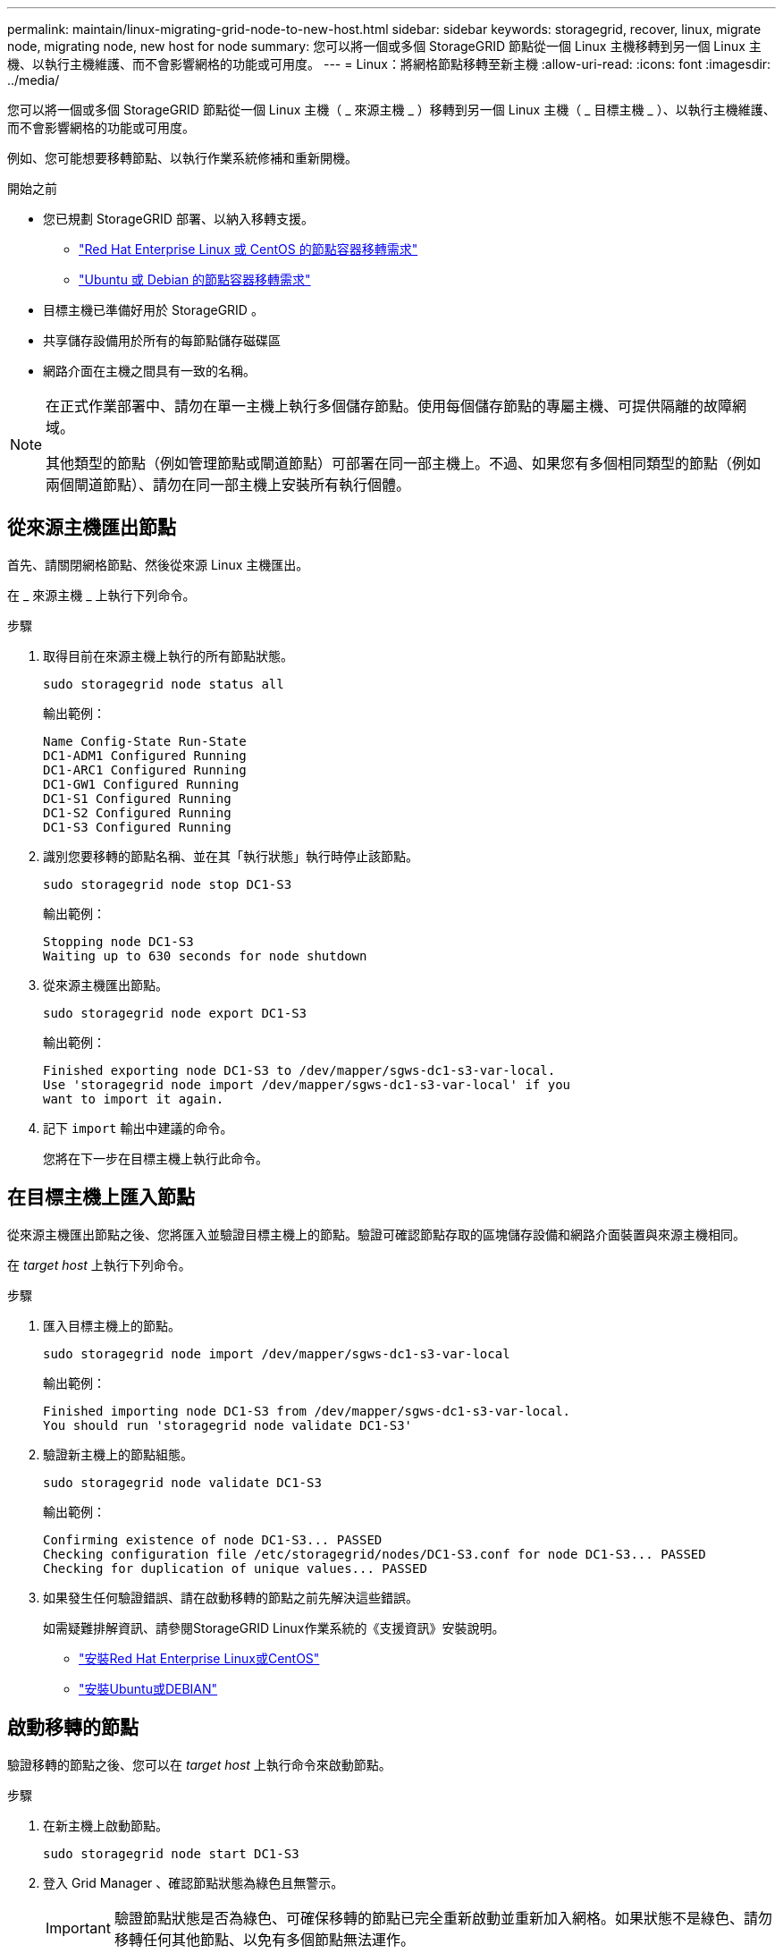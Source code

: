---
permalink: maintain/linux-migrating-grid-node-to-new-host.html 
sidebar: sidebar 
keywords: storagegrid, recover, linux, migrate node, migrating node, new host for node 
summary: 您可以將一個或多個 StorageGRID 節點從一個 Linux 主機移轉到另一個 Linux 主機、以執行主機維護、而不會影響網格的功能或可用度。 
---
= Linux：將網格節點移轉至新主機
:allow-uri-read: 
:icons: font
:imagesdir: ../media/


[role="lead"]
您可以將一個或多個 StorageGRID 節點從一個 Linux 主機（ _ 來源主機 _ ）移轉到另一個 Linux 主機（ _ 目標主機 _ ）、以執行主機維護、而不會影響網格的功能或可用度。

例如、您可能想要移轉節點、以執行作業系統修補和重新開機。

.開始之前
* 您已規劃 StorageGRID 部署、以納入移轉支援。
+
** link:../rhel/node-container-migration-requirements.html["Red Hat Enterprise Linux 或 CentOS 的節點容器移轉需求"]
** link:../ubuntu/node-container-migration-requirements.html["Ubuntu 或 Debian 的節點容器移轉需求"]


* 目標主機已準備好用於 StorageGRID 。
* 共享儲存設備用於所有的每節點儲存磁碟區
* 網路介面在主機之間具有一致的名稱。


[NOTE]
====
在正式作業部署中、請勿在單一主機上執行多個儲存節點。使用每個儲存節點的專屬主機、可提供隔離的故障網域。

其他類型的節點（例如管理節點或閘道節點）可部署在同一部主機上。不過、如果您有多個相同類型的節點（例如兩個閘道節點）、請勿在同一部主機上安裝所有執行個體。

====


== 從來源主機匯出節點

首先、請關閉網格節點、然後從來源 Linux 主機匯出。

在 _ 來源主機 _ 上執行下列命令。

.步驟
. 取得目前在來源主機上執行的所有節點狀態。
+
`sudo storagegrid node status all`

+
輸出範例：

+
[listing]
----
Name Config-State Run-State
DC1-ADM1 Configured Running
DC1-ARC1 Configured Running
DC1-GW1 Configured Running
DC1-S1 Configured Running
DC1-S2 Configured Running
DC1-S3 Configured Running
----
. 識別您要移轉的節點名稱、並在其「執行狀態」執行時停止該節點。
+
`sudo storagegrid node stop DC1-S3`

+
輸出範例：

+
[listing]
----
Stopping node DC1-S3
Waiting up to 630 seconds for node shutdown
----
. 從來源主機匯出節點。
+
`sudo storagegrid node export DC1-S3`

+
輸出範例：

+
[listing]
----
Finished exporting node DC1-S3 to /dev/mapper/sgws-dc1-s3-var-local.
Use 'storagegrid node import /dev/mapper/sgws-dc1-s3-var-local' if you
want to import it again.
----
. 記下 `import` 輸出中建議的命令。
+
您將在下一步在目標主機上執行此命令。





== 在目標主機上匯入節點

從來源主機匯出節點之後、您將匯入並驗證目標主機上的節點。驗證可確認節點存取的區塊儲存設備和網路介面裝置與來源主機相同。

在 _target host_ 上執行下列命令。

.步驟
. 匯入目標主機上的節點。
+
`sudo storagegrid node import /dev/mapper/sgws-dc1-s3-var-local`

+
輸出範例：

+
[listing]
----
Finished importing node DC1-S3 from /dev/mapper/sgws-dc1-s3-var-local.
You should run 'storagegrid node validate DC1-S3'
----
. 驗證新主機上的節點組態。
+
`sudo storagegrid node validate DC1-S3`

+
輸出範例：

+
[listing]
----
Confirming existence of node DC1-S3... PASSED
Checking configuration file /etc/storagegrid/nodes/DC1-S3.conf for node DC1-S3... PASSED
Checking for duplication of unique values... PASSED
----
. 如果發生任何驗證錯誤、請在啟動移轉的節點之前先解決這些錯誤。
+
如需疑難排解資訊、請參閱StorageGRID Linux作業系統的《支援資訊》安裝說明。

+
** link:../rhel/index.html["安裝Red Hat Enterprise Linux或CentOS"]
** link:../ubuntu/index.html["安裝Ubuntu或DEBIAN"]






== 啟動移轉的節點

驗證移轉的節點之後、您可以在 _target host_ 上執行命令來啟動節點。

.步驟
. 在新主機上啟動節點。
+
`sudo storagegrid node start DC1-S3`

. 登入 Grid Manager 、確認節點狀態為綠色且無警示。
+

IMPORTANT: 驗證節點狀態是否為綠色、可確保移轉的節點已完全重新啟動並重新加入網格。如果狀態不是綠色、請勿移轉任何其他節點、以免有多個節點無法運作。

. 如果您無法存取Grid Manager、請等待10分鐘、然後執行下列命令：
+
`sudo storagegrid node status _node-name`

+
確認移轉節點的執行狀態為「執行中」。


